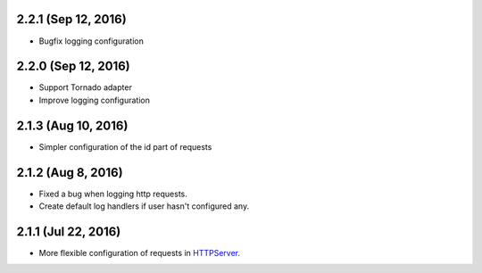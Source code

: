 2.2.1 (Sep 12, 2016)
~~~~~~~~~~~~~~~~~~~~

- Bugfix logging configuration

2.2.0 (Sep 12, 2016)
~~~~~~~~~~~~~~~~~~~~

- Support Tornado adapter
- Improve logging configuration

2.1.3 (Aug 10, 2016)
~~~~~~~~~~~~~~~~~~~~

- Simpler configuration of the id part of requests

2.1.2 (Aug 8, 2016)
~~~~~~~~~~~~~~~~~~~

- Fixed a bug when logging http requests.
- Create default log handlers if user hasn't configured any.

2.1.1 (Jul 22, 2016)
~~~~~~~~~~~~~~~~~~~~

- More flexible configuration of requests in `HTTPServer
  <https://jsonrpcclient.readthedocs.io/en/latest/http.html#configuration>`_.
